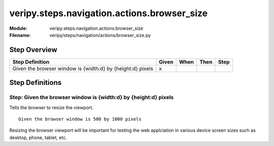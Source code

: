 .. _docid.steps.veripy.steps.navigation.actions.browser_size:
.. index:: veripy.steps.navigation.actions.browser_size

======================================================================
veripy.steps.navigation.actions.browser_size
======================================================================

:Module:   veripy.steps.navigation.actions.browser_size
:Filename: veripy/steps/navigation/actions/browser_size.py

Step Overview
=============


========================================================== ===== ==== ==== ====
Step Definition                                            Given When Then Step
========================================================== ===== ==== ==== ====
Given the browser window is {width:d} by {height:d} pixels   x                 
========================================================== ===== ==== ==== ====

Step Definitions
================

.. index:: 
    single: Given step; Given the browser window is {width:d} by {height:d} pixels

.. _given the browser window is {width:d} by {height:d} pixels:

**Step:** Given the browser window is {width:d} by {height:d} pixels
--------------------------------------------------------------------

Tells the browser to resize the viewport.
::

    Given the browser window is 500 by 1000 pixels

Resizing the browser viewport will be important for testing the web applciation
in various device screen sizes such as desktop, phone, tablet, etc.


